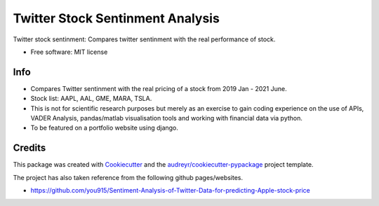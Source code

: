 =============
Twitter Stock Sentinment Analysis
=============


Twitter stock sentinment: Compares twitter sentinment with the real performance of stock.


* Free software: MIT license

Info
--------

* Compares Twitter sentinment with the real pricing of a stock from 2019 Jan - 2021 June.
* Stock list: AAPL, AAL, GME, MARA, TSLA.
* This is not for scientific research purposes but merely as an exercise to gain coding experience on the use of APIs, VADER Analysis, pandas/matlab visualisation tools and working with financial data via python.
* To be featured on a portfolio website using django.

Credits
-------

This package was created with Cookiecutter_ and the `audreyr/cookiecutter-pypackage`_ project template.

The project has also taken reference from the following github pages/websites.

* https://github.com/you915/Sentiment-Analysis-of-Twitter-Data-for-predicting-Apple-stock-price



.. _Cookiecutter: https://github.com/audreyr/cookiecutter
.. _`audreyr/cookiecutter-pypackage`: https://github.com/audreyr/cookiecutter-pypackage
